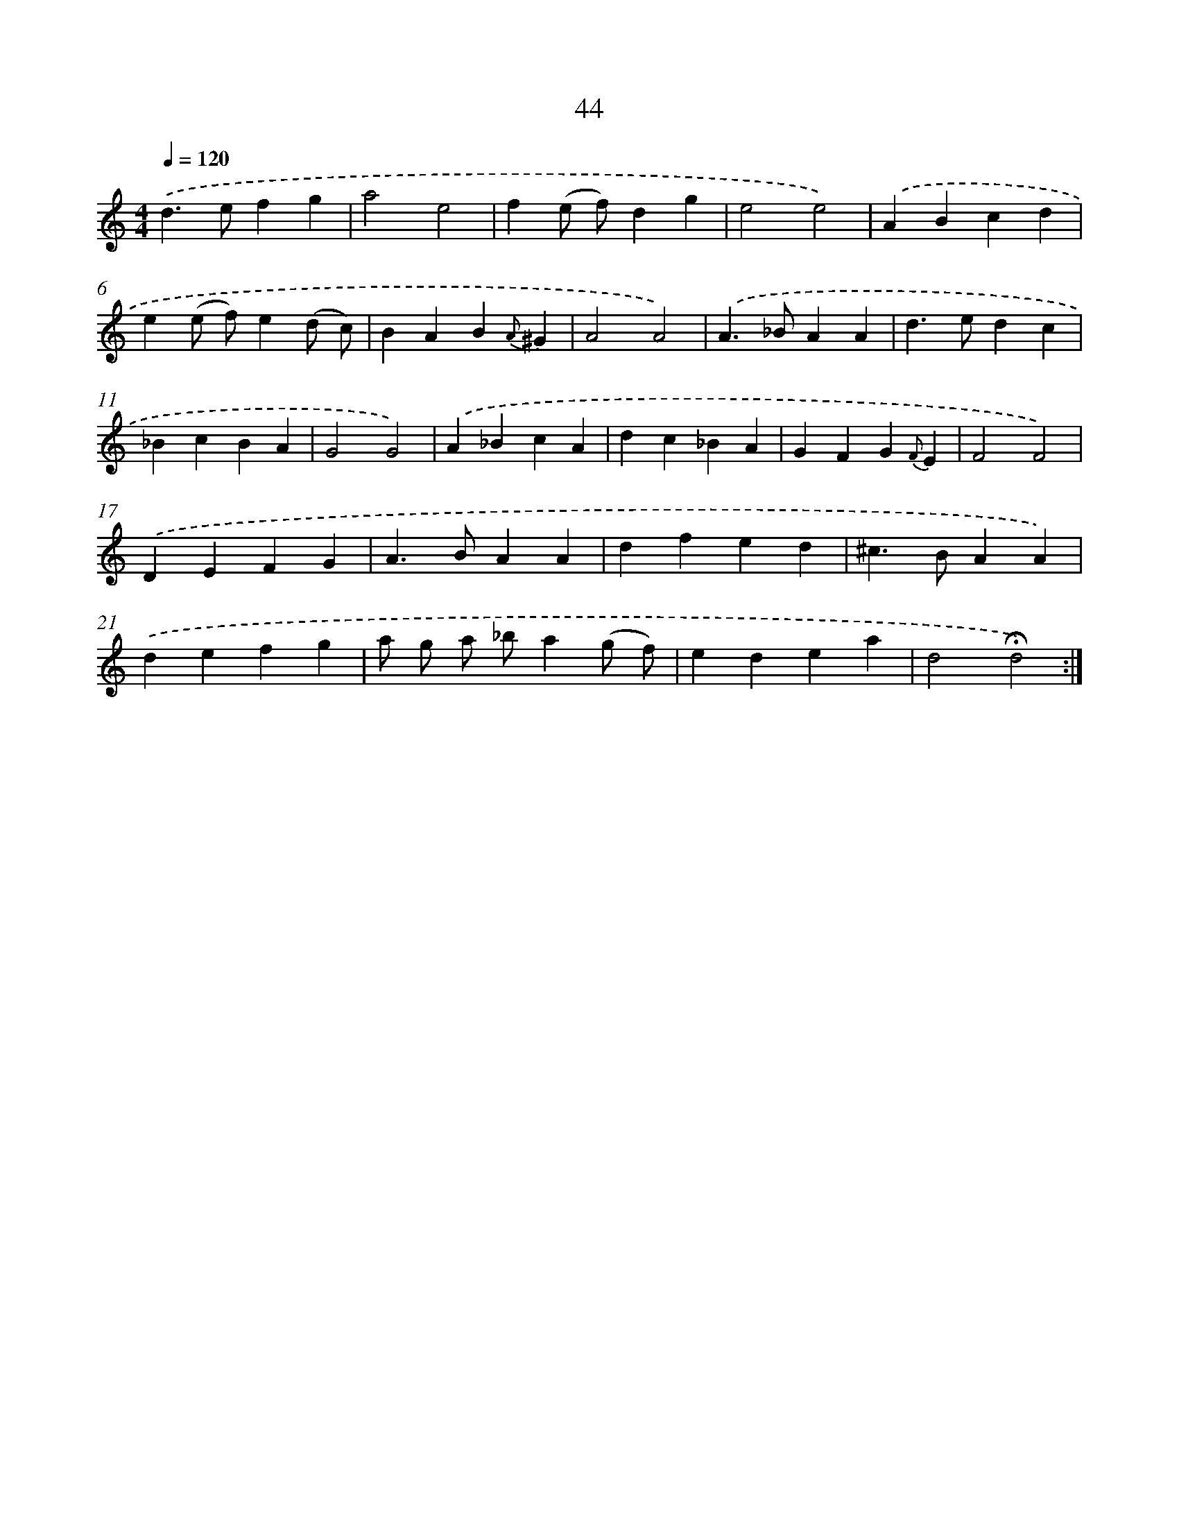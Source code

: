 X: 14028
T: 44
%%abc-version 2.0
%%abcx-abcm2ps-target-version 5.9.1 (29 Sep 2008)
%%abc-creator hum2abc beta
%%abcx-conversion-date 2018/11/01 14:37:40
%%humdrum-veritas 1099188275
%%humdrum-veritas-data 296712444
%%continueall 1
%%barnumbers 0
L: 1/4
M: 4/4
Q: 1/4=120
K: C clef=treble
.('d>efg |
a2e2 |
f(e/ f/)dg |
e2e2) |
.('ABcd |
e(e/ f/)e(d/ c/) |
BAB{A}^G |
A2A2) |
.('A>_BAA |
d>edc |
_BcBA |
G2G2) |
.('A_BcA |
dc_BA |
GFG{F}E |
F2F2) |
.('DEFG |
A>BAA |
dfed |
^c>BAA) |
.('defg |
a/ g/ a/ _b/a(g/ f/) |
edea |
d2!fermata!d2) :|]
